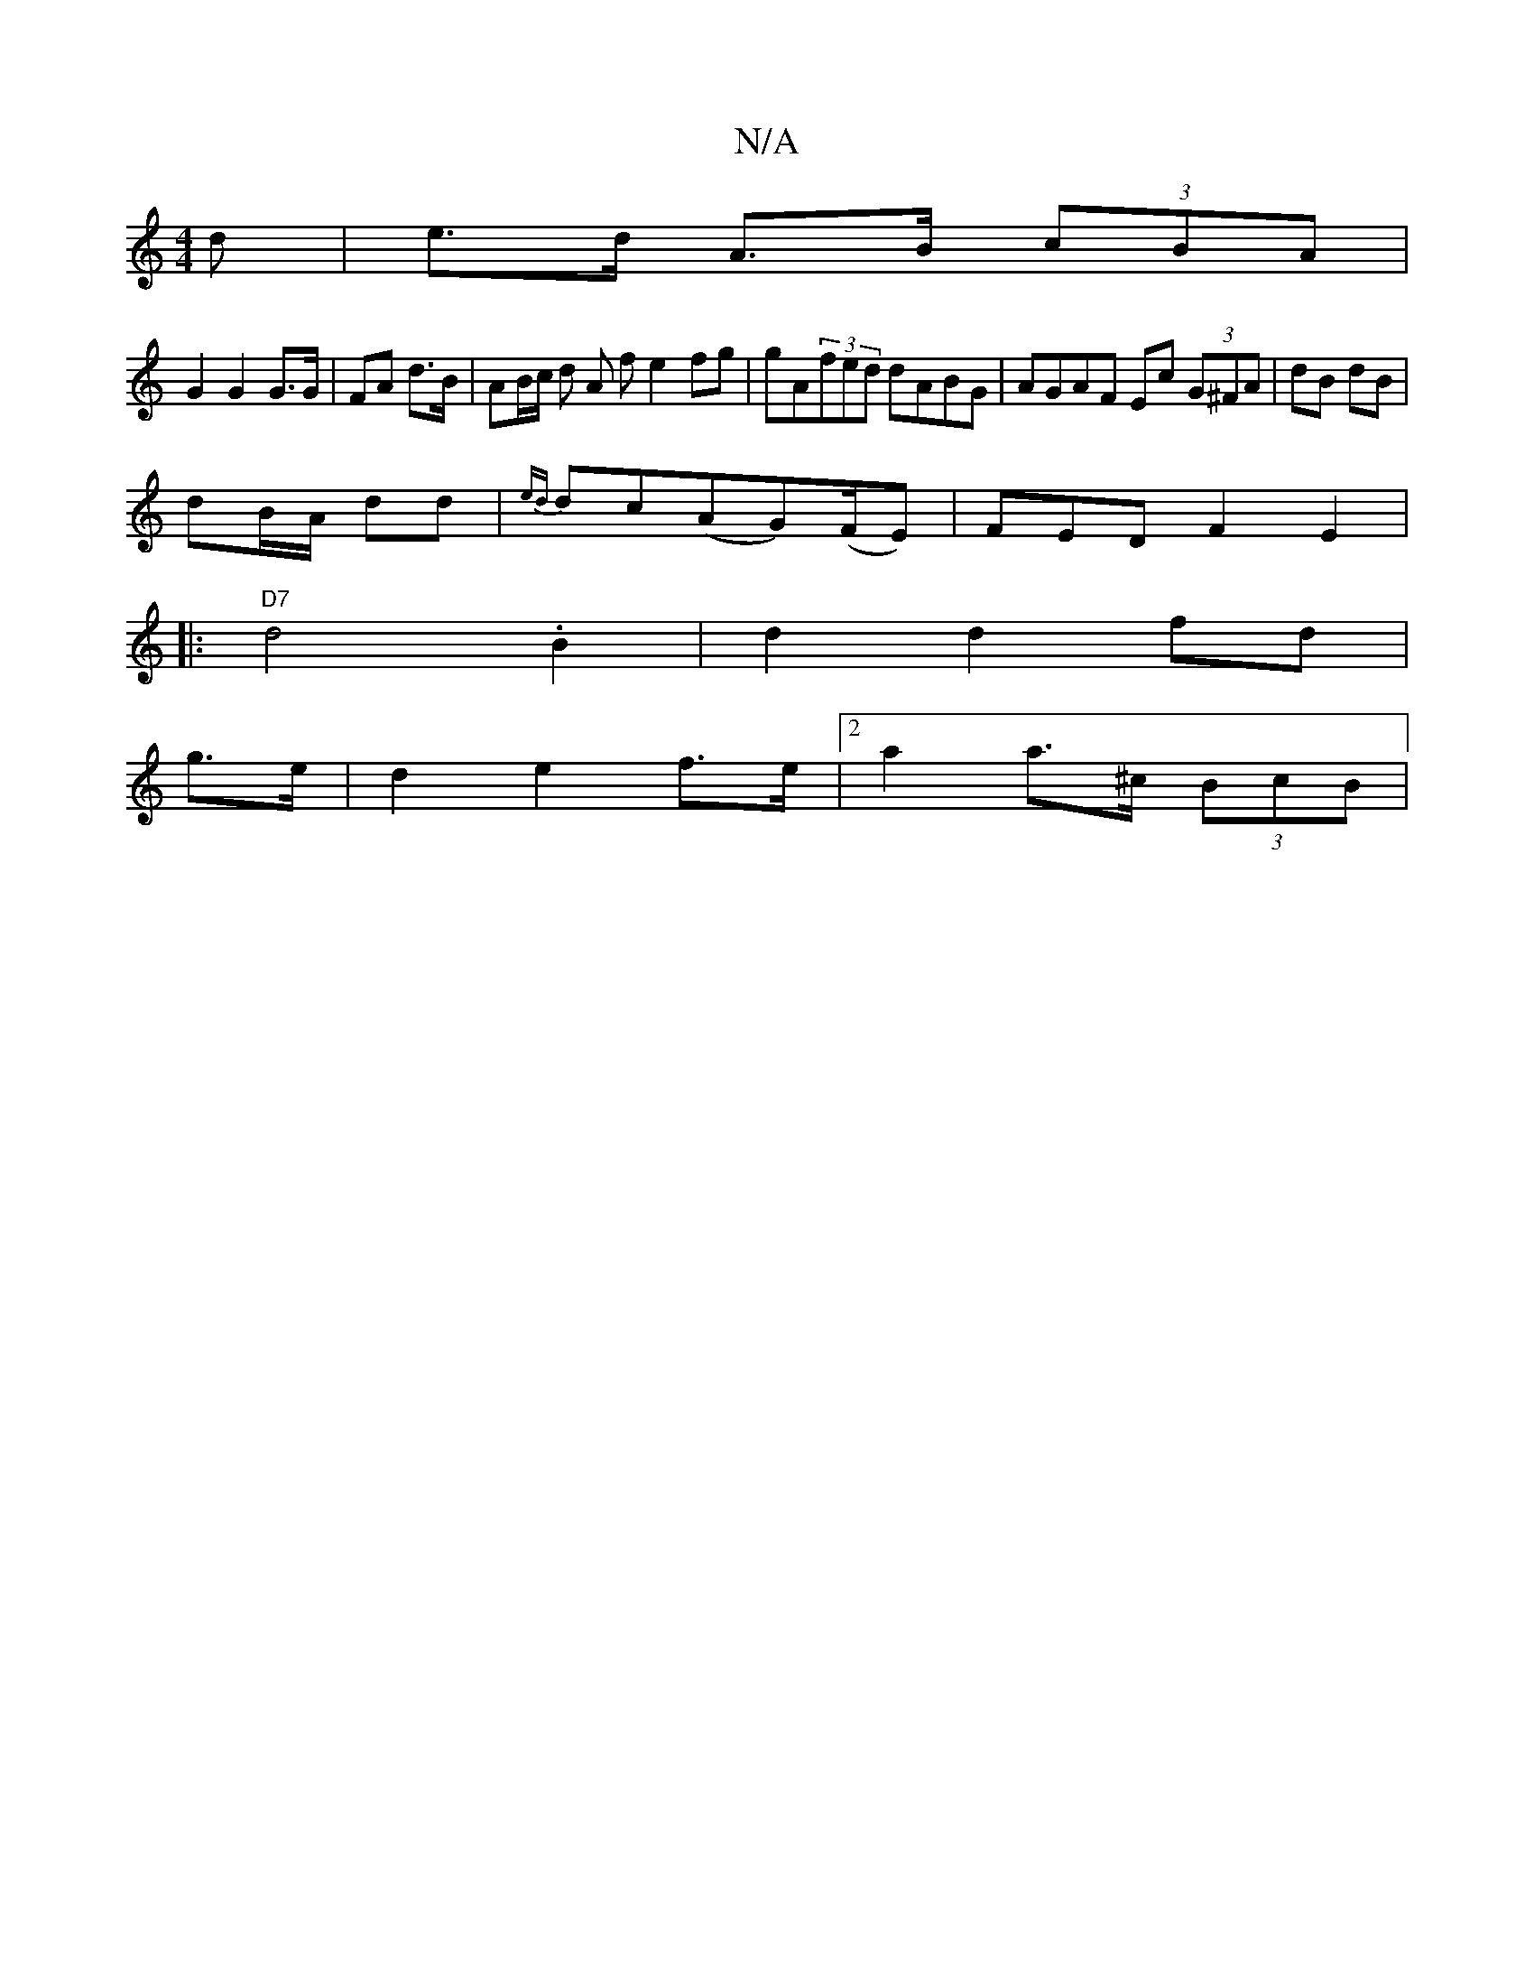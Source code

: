 X:1
T:N/A
M:4/4
R:N/A
K:Cmajor
d | e>d A>B (3cBA |
G2 G2 G>G | FA d>B | AB/c/ do A f e2 fg|gA(3fed dABG | AGAF Ec (3G^FA | dB dB |
dB/A/ dd | {ed}dc(AG)(F/E)} | FEDF2E2 |
|:"D7"d4.B2 | d2 d2 fd |
g>e | d2 e2 f>e |[2 a2 a>^c (3BcB |
